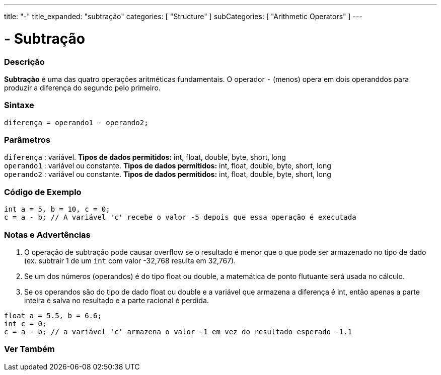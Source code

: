 ---
title: "-"
title_expanded: "subtração"
categories: [ "Structure" ]
subCategories: [ "Arithmetic Operators" ]
---


= - Subtração


// OVERVIEW SECTION STARTS
[#overview]
--

[float]
=== Descrição
*Subtração* é uma das quatro operações aritméticas fundamentais. O operador `-` (menos) opera em dois operanddos para produzir a diferença do segundo pelo primeiro.
[%hardbreaks]


[float]
=== Sintaxe
[source,arduino]
----
diferença = operando1 - operando2;
----

[float]
=== Parâmetros
`diferença` : variável. *Tipos de dados permitidos:* int, float, double, byte, short, long +
`operando1` : variável ou constante. *Tipos de dados permitidos:* int, float, double, byte, short, long +
`operando2` : variável ou constante. *Tipos de dados permitidos:* int, float, double, byte, short, long
[%hardbreaks]

--
// OVERVIEW SECTION ENDS


// HOW TO USE SECTION STARTS
[#howtouse]
--

[float]
=== Código de Exemplo

[source,arduino]
----
int a = 5, b = 10, c = 0;
c = a - b; // A variável 'c' recebe o valor -5 depois que essa operação é executada
----
[%hardbreaks]

[float]
=== Notas e Advertências
1. O operação de subtração pode causar overflow se o resultado é menor que o que pode ser armazenado no tipo de dado (ex. subtrair 1 de um `int` com valor -32,768 resulta em 32,767).

2. Se um dos números (operandos) é do tipo float ou double, a matemática de ponto flutuante será usada no cálculo.

3. Se os operandos são do tipo de dado float ou double e a variável que armazena a diferença é int, então apenas a parte inteira é salva no resultado e a parte racional é perdida.

[source,arduino]
----
float a = 5.5, b = 6.6;
int c = 0;
c = a - b; // a variável 'c' armazena o valor -1 em vez do resultado esperado -1.1
----
[%hardbreaks]

--
// HOW TO USE SECTION ENDS




// SEE ALSO SECTION STARTS
[#see_also]
--

[float]
=== Ver Também

[role="language"]

--
// SEE ALSO SECTION ENDS
